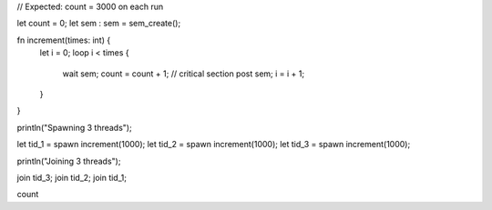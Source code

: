 // Expected: count = 3000 on each run

let count = 0;
let sem : sem = sem_create();

fn increment(times: int) {
  let i = 0;
  loop i < times {
    wait sem;
    count = count + 1; // critical section
    post sem;
    i = i + 1;
  }
}

println("Spawning 3 threads");

let tid_1 = spawn increment(1000);
let tid_2 = spawn increment(1000);
let tid_3 = spawn increment(1000);

println("Joining 3 threads");

join tid_3;
join tid_2;
join tid_1;

count